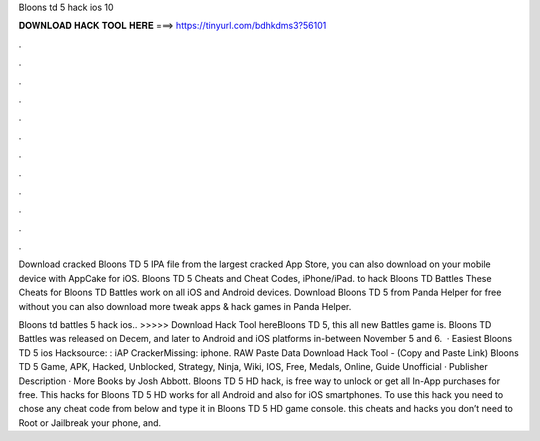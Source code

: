 Bloons td 5 hack ios 10



𝐃𝐎𝐖𝐍𝐋𝐎𝐀𝐃 𝐇𝐀𝐂𝐊 𝐓𝐎𝐎𝐋 𝐇𝐄𝐑𝐄 ===> https://tinyurl.com/bdhkdms3?56101



.



.



.



.



.



.



.



.



.



.



.



.

Download cracked Bloons TD 5 IPA file from the largest cracked App Store, you can also download on your mobile device with AppCake for iOS. Bloons TD 5 Cheats and Cheat Codes, iPhone/iPad. to hack Bloons TD Battles These Cheats for Bloons TD Battles work on all iOS and Android devices. Download Bloons TD 5 from Panda Helper for free without  you can also download more tweak apps & hack games in Panda Helper.

Bloons td battles 5 hack ios.. >>>>> Download Hack Tool hereBloons TD 5, this all new Battles game is. Bloons TD Battles was released on Decem, and later to Android and iOS platforms in-between November 5 and 6.  · Easiest Bloons TD 5 ios Hacksource: : iAP CrackerMissing: iphone. RAW Paste Data Download Hack Tool -  (Copy and Paste Link) Bloons TD 5 Game, APK, Hacked, Unblocked, Strategy, Ninja, Wiki, IOS, Free, Medals, Online, Guide Unofficial · Publisher Description · More Books by Josh Abbott. Bloons TD 5 HD hack, is free way to unlock or get all In-App purchases for free. This hacks for Bloons TD 5 HD works for all Android and also for iOS smartphones. To use this hack you need to chose any cheat code from below and type it in Bloons TD 5 HD game console. this cheats and hacks you don’t need to Root or Jailbreak your phone, and.
